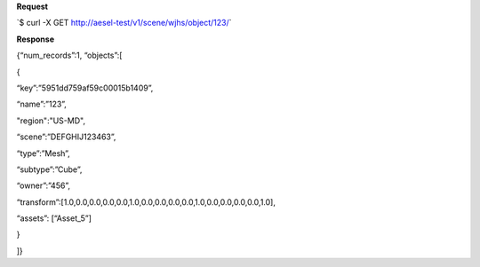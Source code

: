 **Request**

\`$ curl -X GET http://aesel-test/v1/scene/wjhs/object/123/\`

**Response**

{“num\_records”:1, “objects”:[

{

“key”:”5951dd759af59c00015b1409”,

“name”:”123”,

"region":"US-MD",

“scene”:”DEFGHIJ123463”,

“type”:”Mesh”,

“subtype”:”Cube”,

“owner”:”456”,

“transform”:[1.0,0.0,0.0,0.0,0.0,1.0,0.0,0.0,0.0,0.0,1.0,0.0,0.0,0.0,0.0,1.0],

“assets”: [“Asset\_5”]

}

]}
